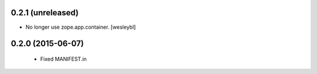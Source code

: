 0.2.1 (unreleased)
------------------

- No longer use zope.app.container.
  [wesleybl]


0.2.0 (2015-06-07)
------------------

  - Fixed MANIFEST.in

